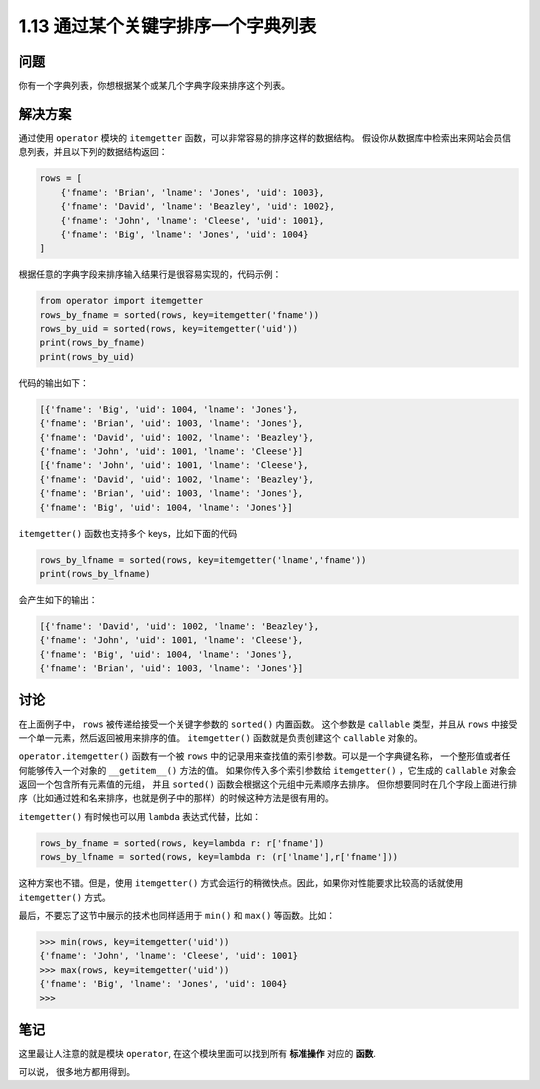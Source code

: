 ====================================
1.13 通过某个关键字排序一个字典列表
====================================

----------
问题
----------
你有一个字典列表，你想根据某个或某几个字典字段来排序这个列表。

----------
解决方案
----------
通过使用 ``operator`` 模块的 ``itemgetter`` 函数，可以非常容易的排序这样的数据结构。
假设你从数据库中检索出来网站会员信息列表，并且以下列的数据结构返回：

.. code-block:: python

    rows = [
        {'fname': 'Brian', 'lname': 'Jones', 'uid': 1003},
        {'fname': 'David', 'lname': 'Beazley', 'uid': 1002},
        {'fname': 'John', 'lname': 'Cleese', 'uid': 1001},
        {'fname': 'Big', 'lname': 'Jones', 'uid': 1004}
    ]

根据任意的字典字段来排序输入结果行是很容易实现的，代码示例：

.. code-block:: python

    from operator import itemgetter
    rows_by_fname = sorted(rows, key=itemgetter('fname'))
    rows_by_uid = sorted(rows, key=itemgetter('uid'))
    print(rows_by_fname)
    print(rows_by_uid)

代码的输出如下：

.. code-block:: python

    [{'fname': 'Big', 'uid': 1004, 'lname': 'Jones'},
    {'fname': 'Brian', 'uid': 1003, 'lname': 'Jones'},
    {'fname': 'David', 'uid': 1002, 'lname': 'Beazley'},
    {'fname': 'John', 'uid': 1001, 'lname': 'Cleese'}]
    [{'fname': 'John', 'uid': 1001, 'lname': 'Cleese'},
    {'fname': 'David', 'uid': 1002, 'lname': 'Beazley'},
    {'fname': 'Brian', 'uid': 1003, 'lname': 'Jones'},
    {'fname': 'Big', 'uid': 1004, 'lname': 'Jones'}]

``itemgetter()`` 函数也支持多个 keys，比如下面的代码

.. code-block:: python

    rows_by_lfname = sorted(rows, key=itemgetter('lname','fname'))
    print(rows_by_lfname)

会产生如下的输出：

.. code-block:: python

    [{'fname': 'David', 'uid': 1002, 'lname': 'Beazley'},
    {'fname': 'John', 'uid': 1001, 'lname': 'Cleese'},
    {'fname': 'Big', 'uid': 1004, 'lname': 'Jones'},
    {'fname': 'Brian', 'uid': 1003, 'lname': 'Jones'}]

----------
讨论
----------
在上面例子中， ``rows`` 被传递给接受一个关键字参数的 ``sorted()`` 内置函数。
这个参数是 ``callable`` 类型，并且从 ``rows`` 中接受一个单一元素，然后返回被用来排序的值。
``itemgetter()`` 函数就是负责创建这个 ``callable`` 对象的。

``operator.itemgetter()`` 函数有一个被 ``rows`` 中的记录用来查找值的索引参数。可以是一个字典键名称，
一个整形值或者任何能够传入一个对象的 ``__getitem__()`` 方法的值。
如果你传入多个索引参数给 ``itemgetter()`` ，它生成的 ``callable`` 对象会返回一个包含所有元素值的元组，
并且 ``sorted()`` 函数会根据这个元组中元素顺序去排序。
但你想要同时在几个字段上面进行排序（比如通过姓和名来排序，也就是例子中的那样）的时候这种方法是很有用的。

``itemgetter()`` 有时候也可以用 ``lambda`` 表达式代替，比如：

.. code-block:: python

    rows_by_fname = sorted(rows, key=lambda r: r['fname'])
    rows_by_lfname = sorted(rows, key=lambda r: (r['lname'],r['fname']))

这种方案也不错。但是，使用 ``itemgetter()`` 方式会运行的稍微快点。因此，如果你对性能要求比较高的话就使用 ``itemgetter()`` 方式。

最后，不要忘了这节中展示的技术也同样适用于 ``min()`` 和 ``max()`` 等函数。比如：

.. code-block:: python

    >>> min(rows, key=itemgetter('uid'))
    {'fname': 'John', 'lname': 'Cleese', 'uid': 1001}
    >>> max(rows, key=itemgetter('uid'))
    {'fname': 'Big', 'lname': 'Jones', 'uid': 1004}
    >>>

----------
笔记
----------

这里最让人注意的就是模块 ``operator``, 在这个模块里面可以找到所有 **标准操作** 对应的 **函数**.

可以说， 很多地方都用得到。
